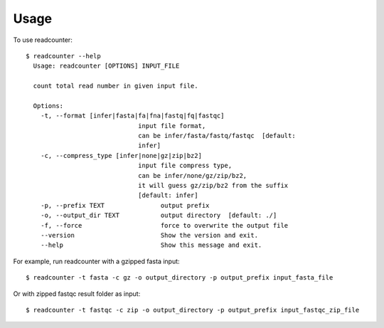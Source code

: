 =====
Usage
=====

To use readcounter::

    $ readcounter --help
      Usage: readcounter [OPTIONS] INPUT_FILE

      count total read number in given input file.

      Options:
        -t, --format [infer|fasta|fa|fna|fastq|fq|fastqc]
                                  input file format,
                                  can be infer/fasta/fastq/fastqc  [default:
                                  infer]
        -c, --compress_type [infer|none|gz|zip|bz2]
                                  input file compress type,
                                  can be infer/none/gz/zip/bz2,
                                  it will guess gz/zip/bz2 from the suffix
                                  [default: infer]
        -p, --prefix TEXT               output prefix
        -o, --output_dir TEXT           output directory  [default: ./]
        -f, --force                     force to overwrite the output file
        --version                       Show the version and exit.
        --help                          Show this message and exit.


For example, run readcounter with a gzipped fasta input::

    $ readcounter -t fasta -c gz -o output_directory -p output_prefix input_fasta_file


Or with zipped fastqc result folder as input::

    $ readcounter -t fastqc -c zip -o output_directory -p output_prefix input_fastqc_zip_file

